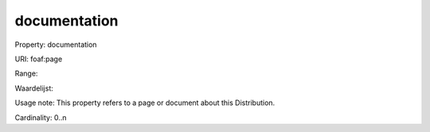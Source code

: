 documentation
=============

Property: documentation

URI: foaf:page

Range: 

Waardelijst: 

Usage note: This property refers to a page or document about this Distribution.

Cardinality: 0..n
